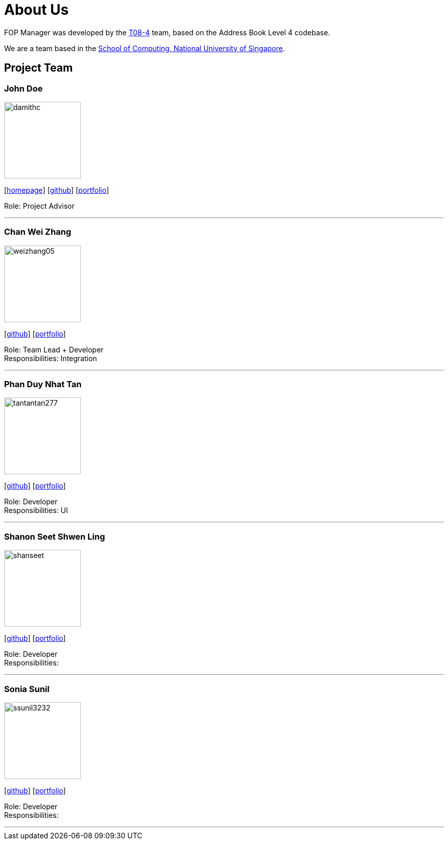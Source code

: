 = About Us
:site-section: AboutUs
:relfileprefix: team/
:imagesDir: images
:stylesDir: stylesheets

FOP Manager was developed by the https://cs2113-ay1819s2-t08-4.github.io/main/AboutUs.html[T08-4] team, based on the Address Book Level 4 codebase.

We are a team based in the http://www.comp.nus.edu.sg[School of Computing, National University of Singapore].

== Project Team

=== John Doe
image::damithc.jpg[width="150", align="left"]
{empty}[http://www.comp.nus.edu.sg/~damithch[homepage]] [https://github.com/damithc[github]] [<<johndoe#, portfolio>>]

Role: Project Advisor

'''

=== Chan Wei Zhang
image::weizhang05.png[width="150", align="left"]
{empty}[http://github.com/weizhang05[github]] [<<weizhang05#, portfolio>>]

Role: Team Lead + Developer +
Responsibilities: Integration

'''

=== Phan Duy Nhat Tan
image::tantantan277.png[width="150", align="left"]
{empty}[http://github.com/tantantan277[github]] [<<tantantan277#, portfolio>>]

Role: Developer +
Responsibilities: UI

'''

=== Shanon Seet Shwen Ling
image::shanseet.png[width="150", align="left"]
{empty}[http://github.com/shanseet[github]] [<<shanseet#, portfolio>>]

Role: Developer +
Responsibilities: +

'''

=== Sonia Sunil
image::ssunil3232.png[width="150", align="left"]
{empty}[http://github.com/ssunil3232[github]] [<<ssunil3232#, portfolio>>]

Role: Developer +
Responsibilities: +

'''
